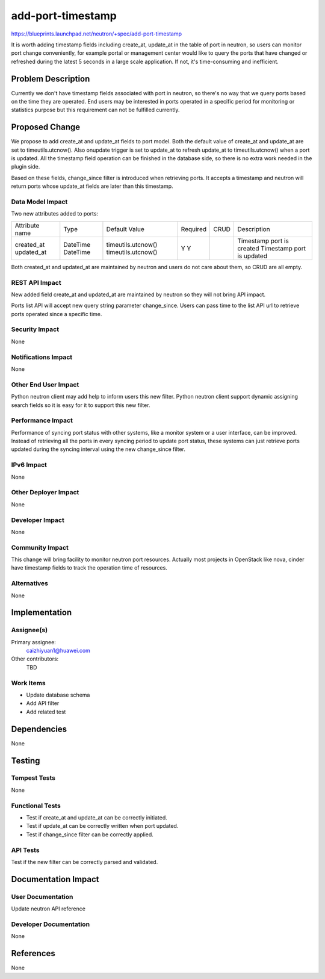 ..
 This work is licensed under a Creative Commons Attribution 3.0 Unported
 License.

 http://creativecommons.org/licenses/by/3.0/legalcode

==========================================
add-port-timestamp
==========================================

https://blueprints.launchpad.net/neutron/+spec/add-port-timestamp

It is worth adding timestamp fields including create_at, update_at in the table
of port in neutron, so users can monitor port change conveniently, for example
portal or management center would like to query the ports that have changed or
refreshed during the latest 5 seconds in a large scale application. If not,
it's time-consuming and inefficient.


Problem Description
===================

Currently we don't have timestamp fields associated with port in neutron, so
there's no way that we query ports based on the time they are operated. End
users may be interested in ports operated in a specific period for monitoring
or statistics purpose but this requirement can not be fulfilled currently.


Proposed Change
===============

We propose to add create_at and update_at fields to port model. Both the
default value of create_at and update_at are set to timeutils.utcnow(). Also
onupdate trigger is set to update_at to refresh update_at to timeutils.utcnow()
when a port is updated. All the timestamp field operation can be finished in
the database side, so there is no extra work needed in the plugin side.

Based on these fields, change_since filter is introduced when retrieving ports.
It accepts a timestamp and neutron will return ports whose update_at fields are
later than this timestamp.

Data Model Impact
-----------------

Two new attributes added to ports:

+----------------+----------+--------------------+----------+------+---------------------------+
| Attribute name | Type     | Default Value      | Required | CRUD | Description               |
+----------------+----------+--------------------+----------+------+---------------------------+
| created_at     | DateTime | timeutils.utcnow() | Y        |      | Timestamp port is created |
| updated_at     | DateTime | timeutils.utcnow() | Y        |      | Timestamp port is updated |
+----------------+----------+--------------------+----------+------+---------------------------+

Both created_at and updated_at are maintained by neutron and users do not care
about them, so CRUD are all empty.

REST API Impact
---------------

New added field create_at and updated_at are maintained by neutron so they will
not bring API impact.

Ports list API will accept new query string parameter change_since. Users can
pass time to the list API url to retrieve ports operated since a specific time.

Security Impact
---------------

None

Notifications Impact
--------------------

None

Other End User Impact
---------------------

Python neutron client may add help to inform users this new filter. Python
neutron client support dynamic assigning search fields so it is easy for it to
support this new filter.

Performance Impact
------------------

Performance of syncing port status with other systems, like a monitor system or
a user interface, can be improved. Instead of retrieving all the ports in every
syncing period to update port status, these systems can just retrieve ports
updated during the syncing interval using the new change_since filter.

IPv6 Impact
-----------

None

Other Deployer Impact
---------------------

None

Developer Impact
----------------

None

Community Impact
----------------

This change will bring facility to monitor neutron port resources. Actually
most projects in OpenStack like nova, cinder have timestamp fields to track the
operation time of resources.

Alternatives
------------

None


Implementation
==============

Assignee(s)
-----------

Primary assignee:
  caizhiyuan1@huawei.com

Other contributors:
  TBD

Work Items
----------

* Update database schema
* Add API filter
* Add related test

Dependencies
============

None


Testing
=======

Tempest Tests
-------------

None

Functional Tests
----------------

* Test if create_at and update_at can be correctly initiated.
* Test if update_at can be correctly written when port updated.
* Test if change_since filter can be correctly applied.

API Tests
---------

Test if the new filter can be correctly parsed and validated.


Documentation Impact
====================

User Documentation
------------------

Update neutron API reference

Developer Documentation
-----------------------

None

References
==========

None
